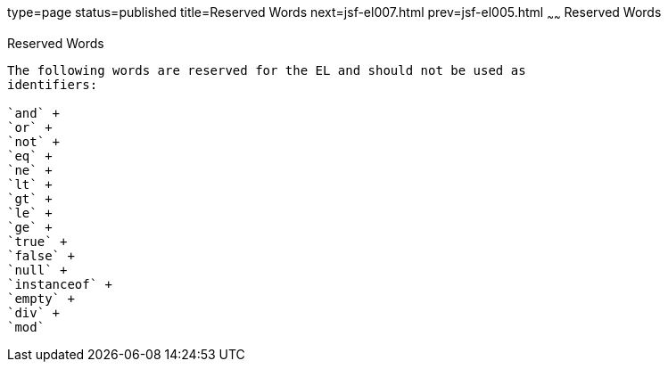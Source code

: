 type=page
status=published
title=Reserved Words
next=jsf-el007.html
prev=jsf-el005.html
~~~~~~
Reserved Words
==============

[[BNAIL]]

[[reserved-words]]
Reserved Words
--------------

The following words are reserved for the EL and should not be used as
identifiers:

`and` +
`or` +
`not` +
`eq` +
`ne` +
`lt` +
`gt` +
`le` +
`ge` +
`true` +
`false` +
`null` +
`instanceof` +
`empty` +
`div` +
`mod`


